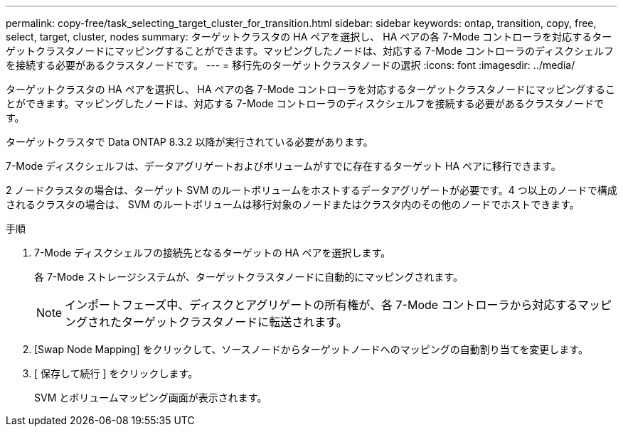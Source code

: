 ---
permalink: copy-free/task_selecting_target_cluster_for_transition.html 
sidebar: sidebar 
keywords: ontap, transition, copy, free, select, target, cluster, nodes 
summary: ターゲットクラスタの HA ペアを選択し、 HA ペアの各 7-Mode コントローラを対応するターゲットクラスタノードにマッピングすることができます。マッピングしたノードは、対応する 7-Mode コントローラのディスクシェルフを接続する必要があるクラスタノードです。 
---
= 移行先のターゲットクラスタノードの選択
:icons: font
:imagesdir: ../media/


[role="lead"]
ターゲットクラスタの HA ペアを選択し、 HA ペアの各 7-Mode コントローラを対応するターゲットクラスタノードにマッピングすることができます。マッピングしたノードは、対応する 7-Mode コントローラのディスクシェルフを接続する必要があるクラスタノードです。

ターゲットクラスタで Data ONTAP 8.3.2 以降が実行されている必要があります。

7-Mode ディスクシェルフは、データアグリゲートおよびボリュームがすでに存在するターゲット HA ペアに移行できます。

2 ノードクラスタの場合は、ターゲット SVM のルートボリュームをホストするデータアグリゲートが必要です。4 つ以上のノードで構成されるクラスタの場合は、 SVM のルートボリュームは移行対象のノードまたはクラスタ内のその他のノードでホストできます。

.手順
. 7-Mode ディスクシェルフの接続先となるターゲットの HA ペアを選択します。
+
各 7-Mode ストレージシステムが、ターゲットクラスタノードに自動的にマッピングされます。

+

NOTE: インポートフェーズ中、ディスクとアグリゲートの所有権が、各 7-Mode コントローラから対応するマッピングされたターゲットクラスタノードに転送されます。

. [Swap Node Mapping] をクリックして、ソースノードからターゲットノードへのマッピングの自動割り当てを変更します。
. [ 保存して続行 ] をクリックします。
+
SVM とボリュームマッピング画面が表示されます。



